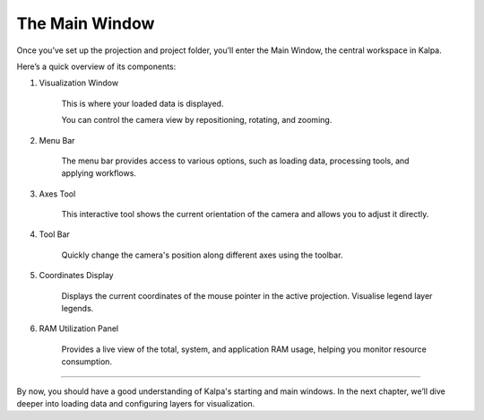 The Main Window
===============

Once you’ve set up the projection and project folder, you’ll enter the Main Window, the central workspace in Kalpa.
    .. image:: /_static/images/main_window.png
        :alt: Welcome Window
        :align: center

Here’s a quick overview of its components:

1. Visualization Window

    This is where your loaded data is displayed.

    You can control the camera view by repositioning, rotating, and zooming.

2. Menu Bar

    The menu bar provides access to various options, such as loading data, processing tools, and applying workflows.

3. Axes Tool

    This interactive tool shows the current orientation of the camera and allows you to adjust it directly.

4. Tool Bar

    Quickly change the camera's position along different axes using the toolbar.

5. Coordinates Display

    Displays the current coordinates of the mouse pointer in the active projection. Visualise legend layer legends.

6. RAM Utilization Panel

    Provides a live view of the total, system, and application RAM usage, helping you monitor resource consumption.

----------------------------------------------------------------

By now, you should have a good understanding of Kalpa's starting and main windows. In the next chapter, we’ll dive deeper into loading data and configuring layers for visualization. 
